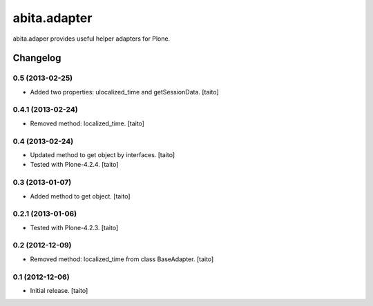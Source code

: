 =============
abita.adapter
=============

abita.adaper provides useful helper adapters for Plone.

Changelog
---------

0.5 (2013-02-25)
================

- Added two properties: ulocalized_time and getSessionData. [taito]

0.4.1 (2013-02-24)
==================

- Removed method: localized_time. [taito]

0.4 (2013-02-24)
================

- Updated method to get object by interfaces. [taito]
- Tested with Plone-4.2.4. [taito]

0.3 (2013-01-07)
================

- Added method to get object. [taito]

0.2.1 (2013-01-06)
==================

- Tested with Plone-4.2.3. [taito]

0.2 (2012-12-09)
================

- Removed method: localized_time from class BaseAdapter. [taito]

0.1 (2012-12-06)
================

- Initial release. [taito]
